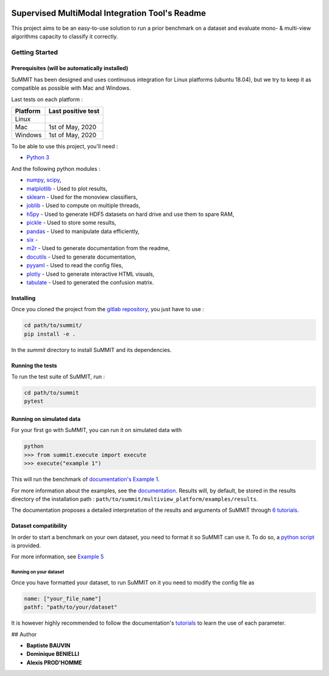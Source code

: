 .. image:: https://img.shields.io/badge/License-GPL%20v3-blue.svg)](http://www.gnu.org/licenses/gpl-3.0
    :alt: License: GPL v3

.. |pipeline| image:: https://gitlab.lis-lab.fr/baptiste.bauvin/summit/badges/master/pipeline.svg
    :alt: Pipeline status

|pipeline|

.. image:: https://gitlab.lis-lab.fr/baptiste.bauvin/summit/badges/master/coverage.svg
    :target: http://baptiste.bauvin.pages.lis-lab.fr/summit/coverage/index.html
    :alt: Coverage


Supervised MultiModal Integration Tool's Readme
===============================================

This project aims to be an easy-to-use solution to run a prior benchmark on a dataset and evaluate mono- & multi-view algorithms capacity to classify it correctly.

Getting Started
---------------

Prerequisites (will be automatically installed)
<<<<<<<<<<<<<<<<<<<<<<<<<<<<<<<<<<<<<<<<<<<<<<<

SuMMIT has been designed and uses continuous integration for Linux platforms (ubuntu 18.04), but we try to keep it as compatible as possible with Mac and Windows.

Last tests on each platform :

+----------+-------------------+
| Platform | Last positive test|
+==========+===================+
|   Linux  |  |pipeline|       |
+----------+-------------------+
| Mac      | 1st of May, 2020  |
+----------+-------------------+
| Windows  | 1st of May, 2020  |
+----------+-------------------+


To be able to use this project, you'll need :

* `Python 3 <https://docs.python.org/3/>`_

And the following python modules :

* `numpy <http://www.numpy.org/>`_, `scipy <https://scipy.org/>`_,
* `matplotlib <http://matplotlib.org/>`_ - Used to plot results,
* `sklearn <http://scikit-learn.org/stable/>`_ - Used for the monoview classifiers,
* `joblib <https://pypi.python.org/pypi/joblib>`_ - Used to compute on multiple threads,
* `h5py <https://www.h5py.org>`_ - Used to generate HDF5 datasets on hard drive and use them to spare RAM,
* `pickle <https://docs.python.org/3/library/pickle.html>`_ - Used to store some results,
* `pandas <https://pandas.pydata.org/>`_ - Used to manipulate data efficiently,
* `six <https://pypi.org/project/six/>`_ -
* `m2r <https://pypi.org/project/m2r/>`_ - Used to generate documentation from the readme,
* `docutils <https://pypi.org/project/docutils/>`_ - Used to generate documentation,
* `pyyaml <https://pypi.org/project/PyYAML/>`_ - Used to read the config files,
* `plotly <https://plot.ly/>`_ - Used to generate interactive HTML visuals,
* `tabulate <https://pypi.org/project/tabulate/>`_ - Used to generated the confusion matrix.


Installing
<<<<<<<<<<

Once you cloned the project from the `gitlab repository <https://gitlab.lis-lab.fr/baptiste.bauvin/summit/>`_, you just have to use :

.. code:: bash

    cd path/to/summit/
    pip install -e .


In the `summit` directory to install SuMMIT and its dependencies.

Running the tests
<<<<<<<<<<<<<<<<<

To run the test suite of SuMMIT, run :

.. code:: bash

    cd path/to/summit
    pytest


Running on simulated data
<<<<<<<<<<<<<<<<<<<<<<<<<

For your first go with SuMMIT, you can run it on simulated data with

.. code:: bash

    python
    >>> from summit.execute import execute
    >>> execute("example 1")

This will run the benchmark of `documentation's Example 1 <http://baptiste.bauvin.pages.lis-lab.fr/summit/tutorials/example1.html>`_.

For more information about the examples, see the `documentation <http://baptiste.bauvin.pages.lis-lab.fr/summit/>`_.
Results will, by default, be stored in the results directory of the installation path :
``path/to/summit/multiview_platform/examples/results``.

The documentation proposes a detailed interpretation of the results and arguments of SuMMIT through `6 tutorials <http://baptiste.bauvin.pages.lis-lab.fr/summit/>`_.

Dataset compatibility
<<<<<<<<<<<<<<<<<<<<<

In order to start a benchmark on your own dataset, you need to format it so SuMMIT can use it. To do so, a `python script <https://gitlab.lis-lab.fr/baptiste.bauvin/summit/-/blob/master/format_dataset.py>`_ is provided.

For more information, see `Example 5 <http://baptiste.bauvin.pages.lis-lab.fr/summit/tutorials/example5.html>`_

Running on your dataset
+++++++++++++++++++++++

Once you have formatted your dataset, to run SuMMIT on it you need to modify the config file as

.. code:: yaml

    name: ["your_file_name"]
    pathf: "path/to/your/dataset"


It is however highly recommended to follow the documentation's `tutorials <http://baptiste.bauvin.pages.lis-lab.fr/summit/tutorials/index.html>`_ to learn the use of each parameter.
 

## Author

* **Baptiste BAUVIN**
* **Dominique BENIELLI**
* **Alexis PROD'HOMME**

